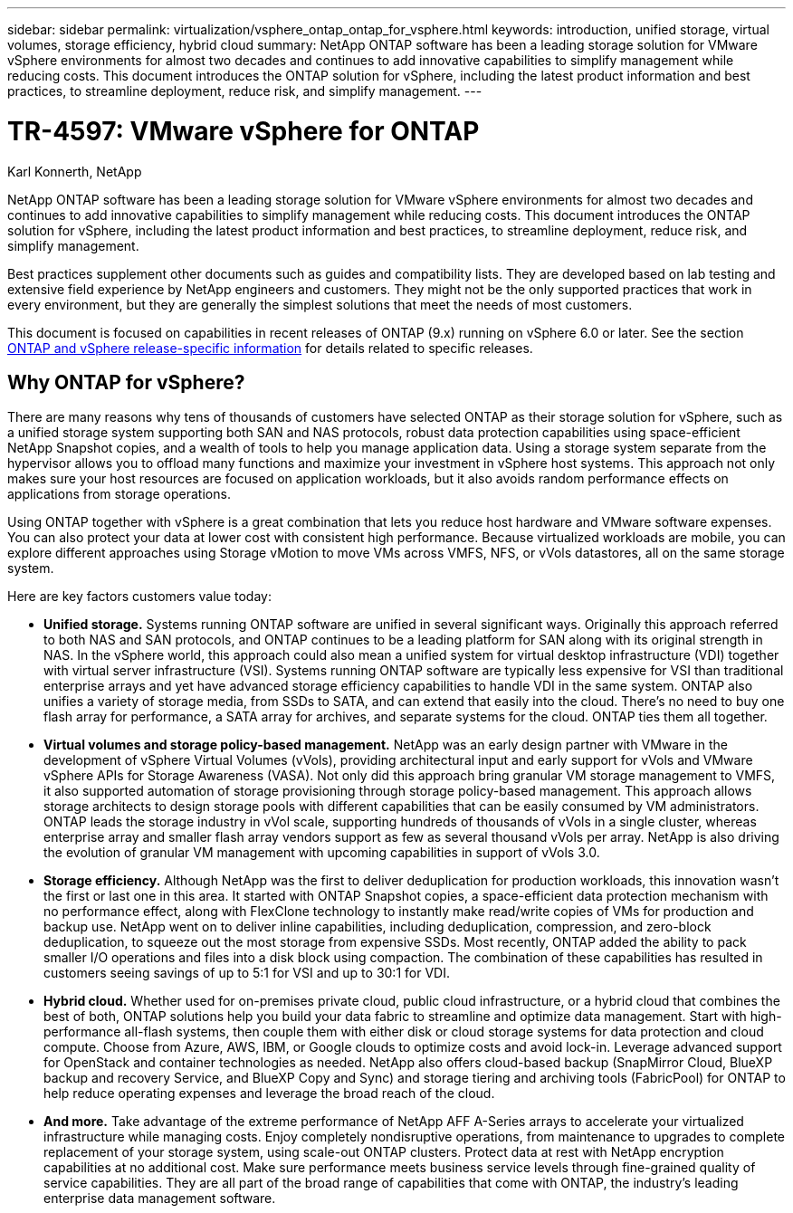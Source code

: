 ---
sidebar: sidebar
permalink: virtualization/vsphere_ontap_ontap_for_vsphere.html
keywords: introduction, unified storage, virtual volumes, storage efficiency, hybrid cloud
summary: NetApp ONTAP software has been a leading storage solution for VMware vSphere environments for almost two decades and continues to add innovative capabilities to simplify management while reducing costs. This document introduces the ONTAP solution for vSphere, including the latest product information and best practices, to streamline deployment, reduce risk, and simplify management.
---

= TR-4597: VMware vSphere for ONTAP
:hardbreaks:
:nofooter:
:icons: font
:linkattrs:
:imagesdir: ./../media/

//
// This file was created with NDAC Version 2.0 (August 17, 2020)
//
// 2021-02-16 10:32:05.052243
//
Karl Konnerth, NetApp

[.lead]
NetApp ONTAP software has been a leading storage solution for VMware vSphere environments for almost two decades and continues to add innovative capabilities to simplify management while reducing costs. This document introduces the ONTAP solution for vSphere, including the latest product information and best practices, to streamline deployment, reduce risk, and simplify management.

Best practices supplement other documents such as guides and compatibility lists. They are developed based on lab testing and extensive field experience by NetApp engineers and customers. They might not be the only supported practices that work in every environment, but they are generally the simplest solutions that meet the needs of most customers.

This document is focused on capabilities in recent releases of ONTAP (9.x) running on vSphere 6.0 or later. See the section link:vsphere_ontap_ontap_and_vsphere_release-specific_information.html[ONTAP and vSphere release-specific information] for details related to specific releases.

== Why ONTAP for vSphere?

There are many reasons why tens of thousands of customers have selected ONTAP as their storage solution for vSphere, such as a unified storage system supporting both SAN and NAS protocols, robust data protection capabilities using space-efficient NetApp Snapshot copies, and a wealth of tools to help you manage application data. Using a storage system separate from the hypervisor allows you to offload many functions and maximize your investment in vSphere host systems. This approach not only makes sure your host resources are focused on application workloads, but it also avoids random performance effects on applications from storage operations.

Using ONTAP together with vSphere is a great combination that lets you reduce host hardware and VMware software expenses. You can also protect your data at lower cost with consistent high performance. Because virtualized workloads are mobile, you can explore different approaches using Storage vMotion to move VMs across VMFS, NFS, or vVols datastores, all on the same storage system.

Here are key factors customers value today:

* *Unified storage.* Systems running ONTAP software are unified in several significant ways. Originally this approach referred to both NAS and SAN protocols, and ONTAP continues to be a leading platform for SAN along with its original strength in NAS. In the vSphere world, this approach could also mean a unified system for virtual desktop infrastructure (VDI) together with virtual server infrastructure (VSI). Systems running ONTAP software are typically less expensive for VSI than traditional enterprise arrays and yet have advanced storage efficiency capabilities to handle VDI in the same system. ONTAP also unifies a variety of storage media, from SSDs to SATA, and can extend that easily into the cloud. There’s no need to buy one flash array for performance, a SATA array for archives, and separate systems for the cloud. ONTAP ties them all together.
* *Virtual volumes and storage policy-based management.* NetApp was an early design partner with VMware in the development of vSphere Virtual Volumes (vVols), providing architectural input and early support for vVols and VMware vSphere APIs for Storage Awareness (VASA). Not only did this approach bring granular VM storage management to VMFS, it also supported automation of storage provisioning through storage policy-based management. This approach allows storage architects to design storage pools with different capabilities that can be easily consumed by VM administrators. ONTAP leads the storage industry in vVol scale, supporting hundreds of thousands of vVols in a single cluster, whereas enterprise array and smaller flash array vendors support as few as several thousand vVols per array. NetApp is also driving the evolution of granular VM management with upcoming capabilities in support of vVols 3.0.
* *Storage efficiency.* Although NetApp was the first to deliver deduplication for production workloads, this innovation wasn’t the first or last one in this area. It started with ONTAP Snapshot copies, a space-efficient data protection mechanism with no performance effect, along with FlexClone technology to instantly make read/write copies of VMs for production and backup use. NetApp went on to deliver inline capabilities, including deduplication, compression, and zero-block deduplication, to squeeze out the most storage from expensive SSDs. Most recently, ONTAP added the ability to pack smaller I/O operations and files into a disk block using compaction. The combination of these capabilities has resulted in customers seeing savings of up to 5:1 for VSI and up to 30:1 for VDI.
* *Hybrid cloud.* Whether used for on-premises private cloud, public cloud infrastructure, or a hybrid cloud that combines the best of both, ONTAP solutions help you build your data fabric to streamline and optimize data management. Start with high-performance all-flash systems, then couple them with either disk or cloud storage systems for data protection and cloud compute. Choose from Azure, AWS, IBM, or Google clouds to optimize costs and avoid lock-in. Leverage advanced support for OpenStack and container technologies as needed. NetApp also offers cloud-based backup (SnapMirror Cloud, BlueXP backup and recovery Service, and BlueXP Copy and Sync) and storage tiering and archiving tools (FabricPool) for ONTAP to help reduce operating expenses and leverage the broad reach of the cloud.
* *And more.* Take advantage of the extreme performance of NetApp AFF A-Series arrays to accelerate your virtualized infrastructure while managing costs. Enjoy completely nondisruptive operations, from maintenance to upgrades to complete replacement of your storage system, using scale-out ONTAP clusters. Protect data at rest with NetApp encryption capabilities at no additional cost. Make sure performance meets business service levels through fine-grained quality of service capabilities. They are all part of the broad range of capabilities that come with ONTAP, the industry’s leading enterprise data management software.
